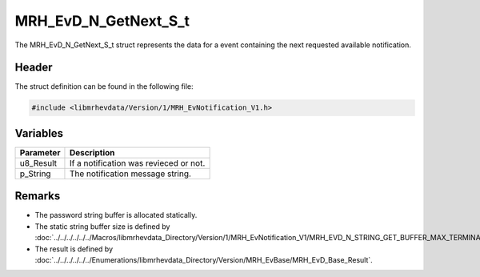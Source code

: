 MRH_EvD_N_GetNext_S_t
=====================
The MRH_EvD_N_GetNext_S_t struct represents the data for a 
event containing the next requested available notification.

Header
------
The struct definition can be found in the following file:

.. code-block:: c

    #include <libmrhevdata/Version/1/MRH_EvNotification_V1.h>


Variables
---------
.. list-table::
    :header-rows: 1

    * - Parameter
      - Description
    * - u8_Result
      - If a notification was revieced or not.
    * - p_String
      - The notification message string.
      

Remarks
-------
* The password string buffer is allocated statically.
* The static string buffer size is defined by :doc:`../../../../../../Macros/libmrhevdata_Directory/Version/1/MRH_EvNotification_V1/MRH_EVD_N_STRING_GET_BUFFER_MAX_TERMINATED`.
* The result is defined by :doc:`../../../../../../Enumerations/libmrhevdata_Directory/Version/MRH_EvBase/MRH_EvD_Base_Result`.